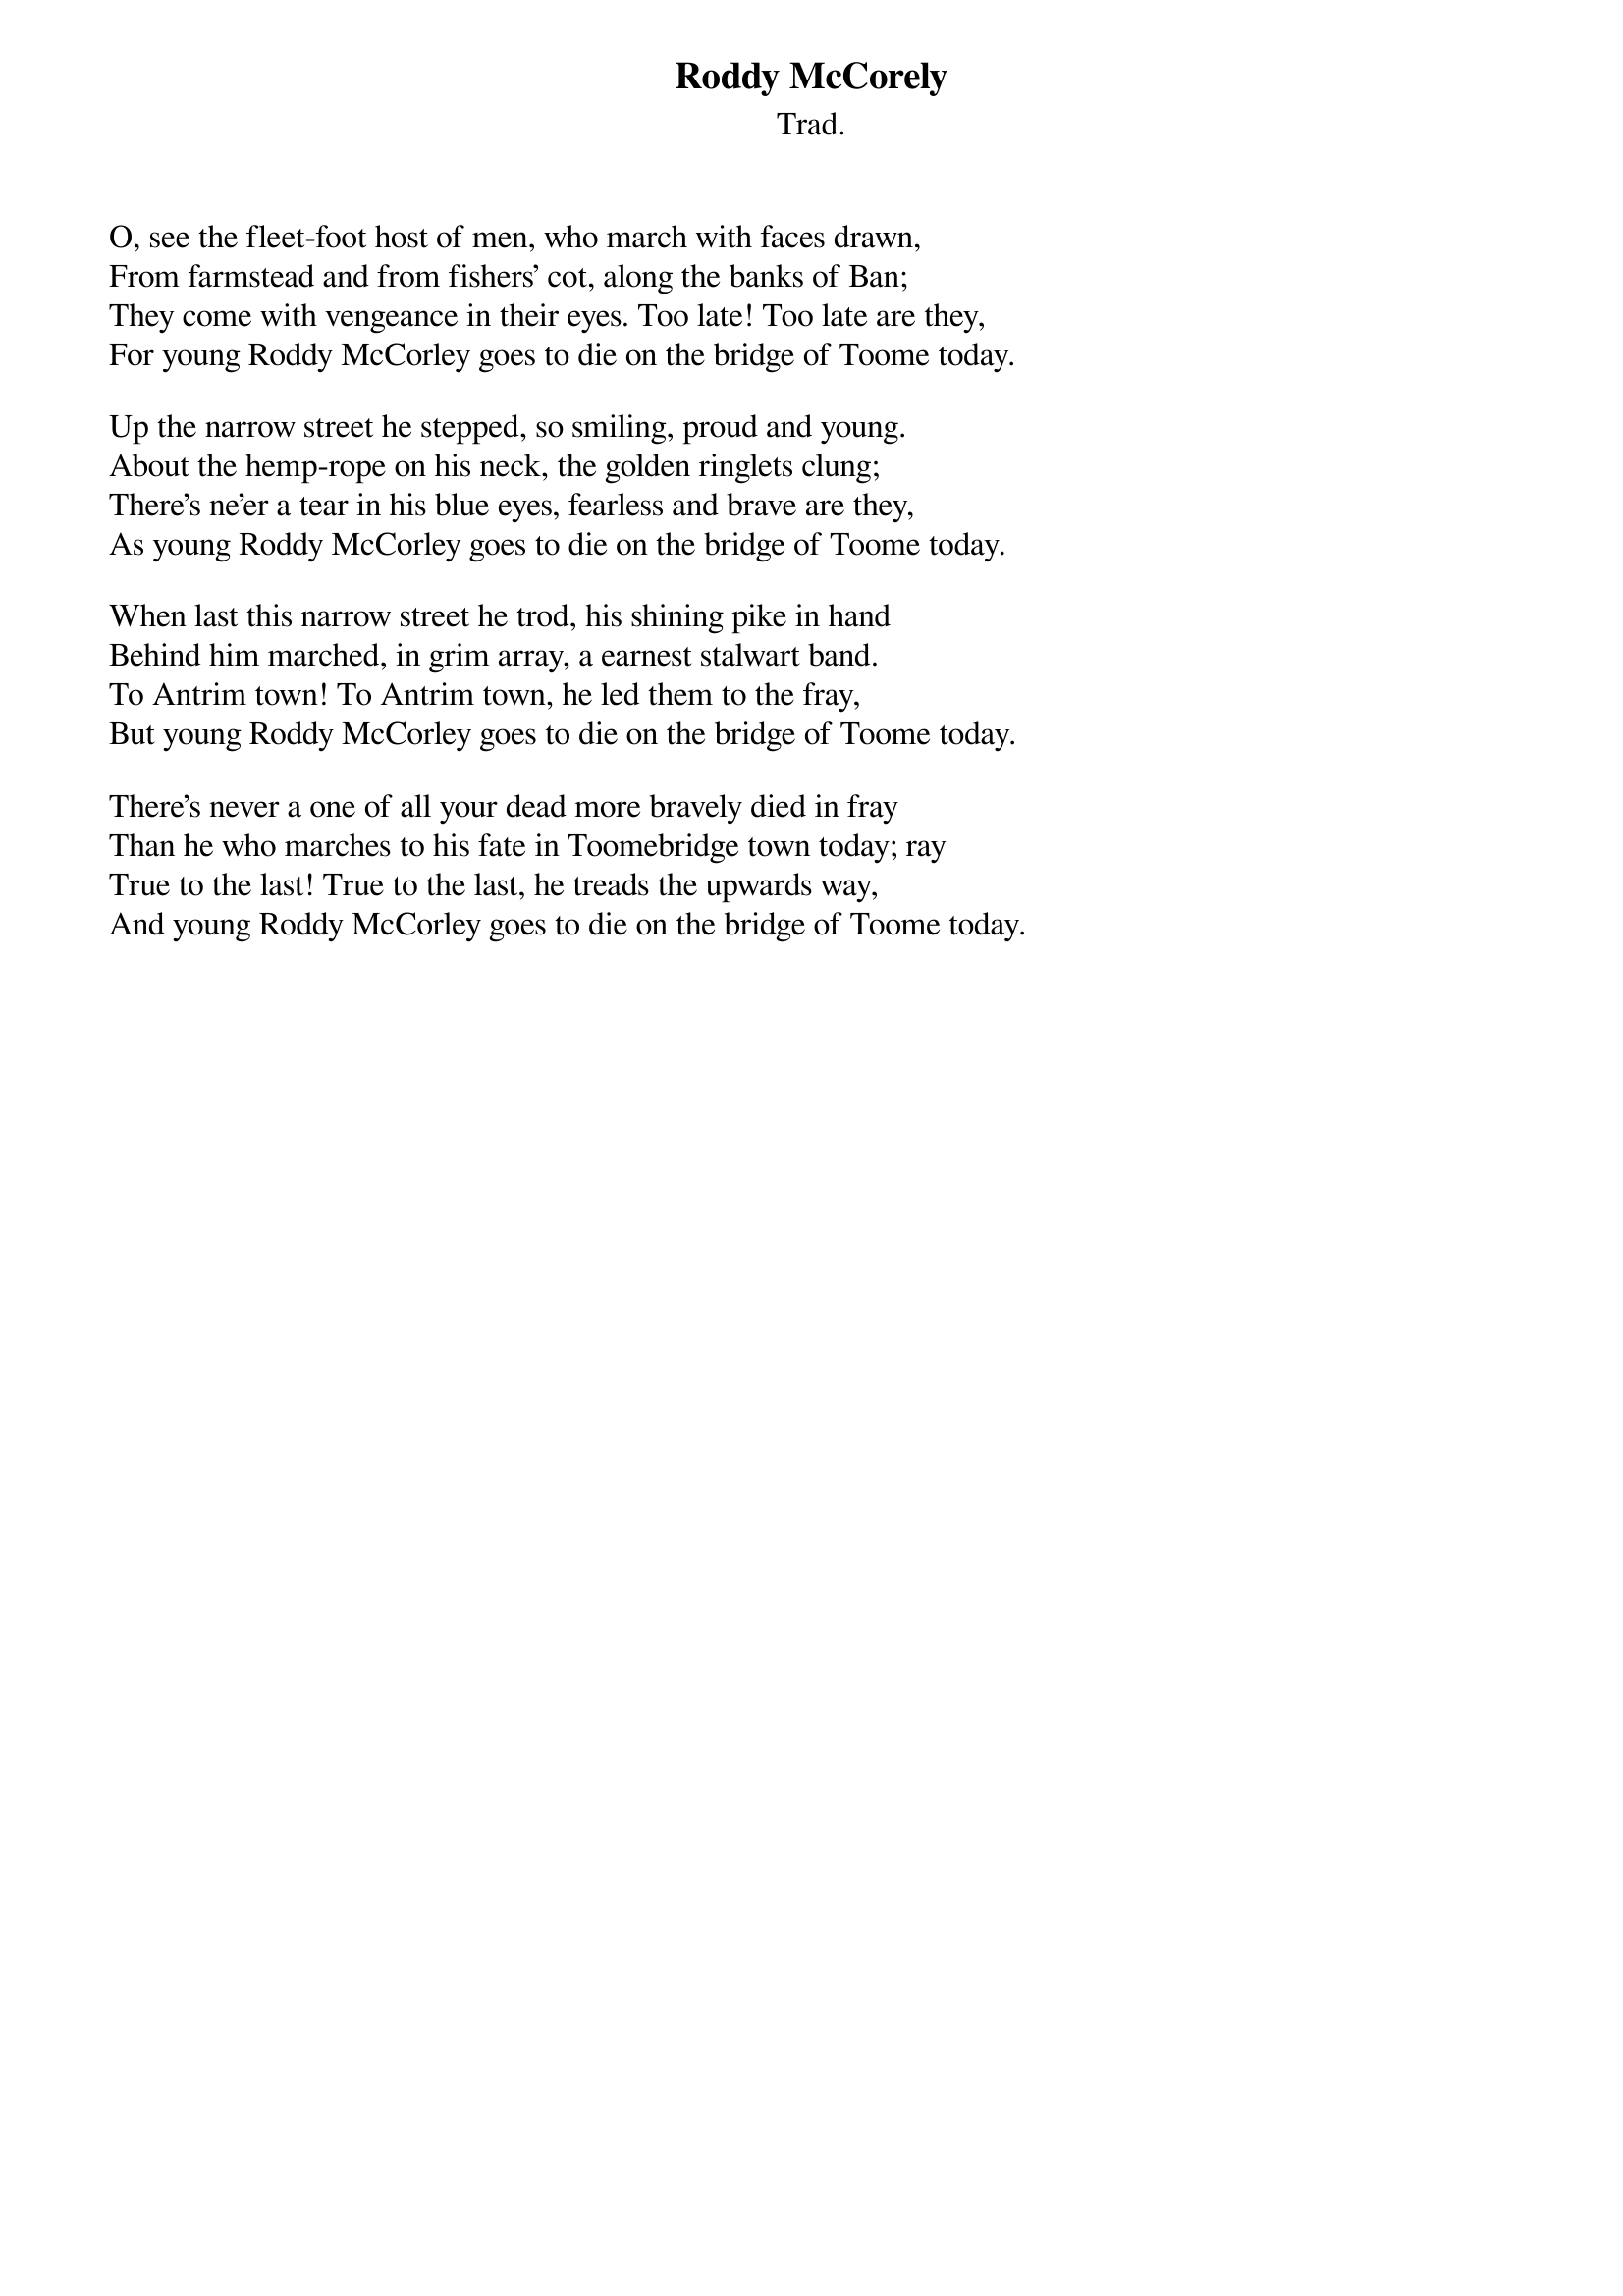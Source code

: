 {title: Roddy McCorely}
{subtitle: Trad.}
{key: }

O, see the fleet-foot host of men, who march with faces drawn,
From farmstead and from fishers' cot, along the banks of Ban;
They come with vengeance in their eyes. Too late! Too late are they,
For young Roddy McCorley goes to die on the bridge of Toome today.

Up the narrow street he stepped, so smiling, proud and young.
About the hemp-rope on his neck, the golden ringlets clung;
There's ne'er a tear in his blue eyes, fearless and brave are they,
As young Roddy McCorley goes to die on the bridge of Toome today.

When last this narrow street he trod, his shining pike in hand
Behind him marched, in grim array, a earnest stalwart band.
To Antrim town! To Antrim town, he led them to the fray,
But young Roddy McCorley goes to die on the bridge of Toome today.

There's never a one of all your dead more bravely died in fray
Than he who marches to his fate in Toomebridge town today; ray
True to the last! True to the last, he treads the upwards way,
And young Roddy McCorley goes to die on the bridge of Toome today.